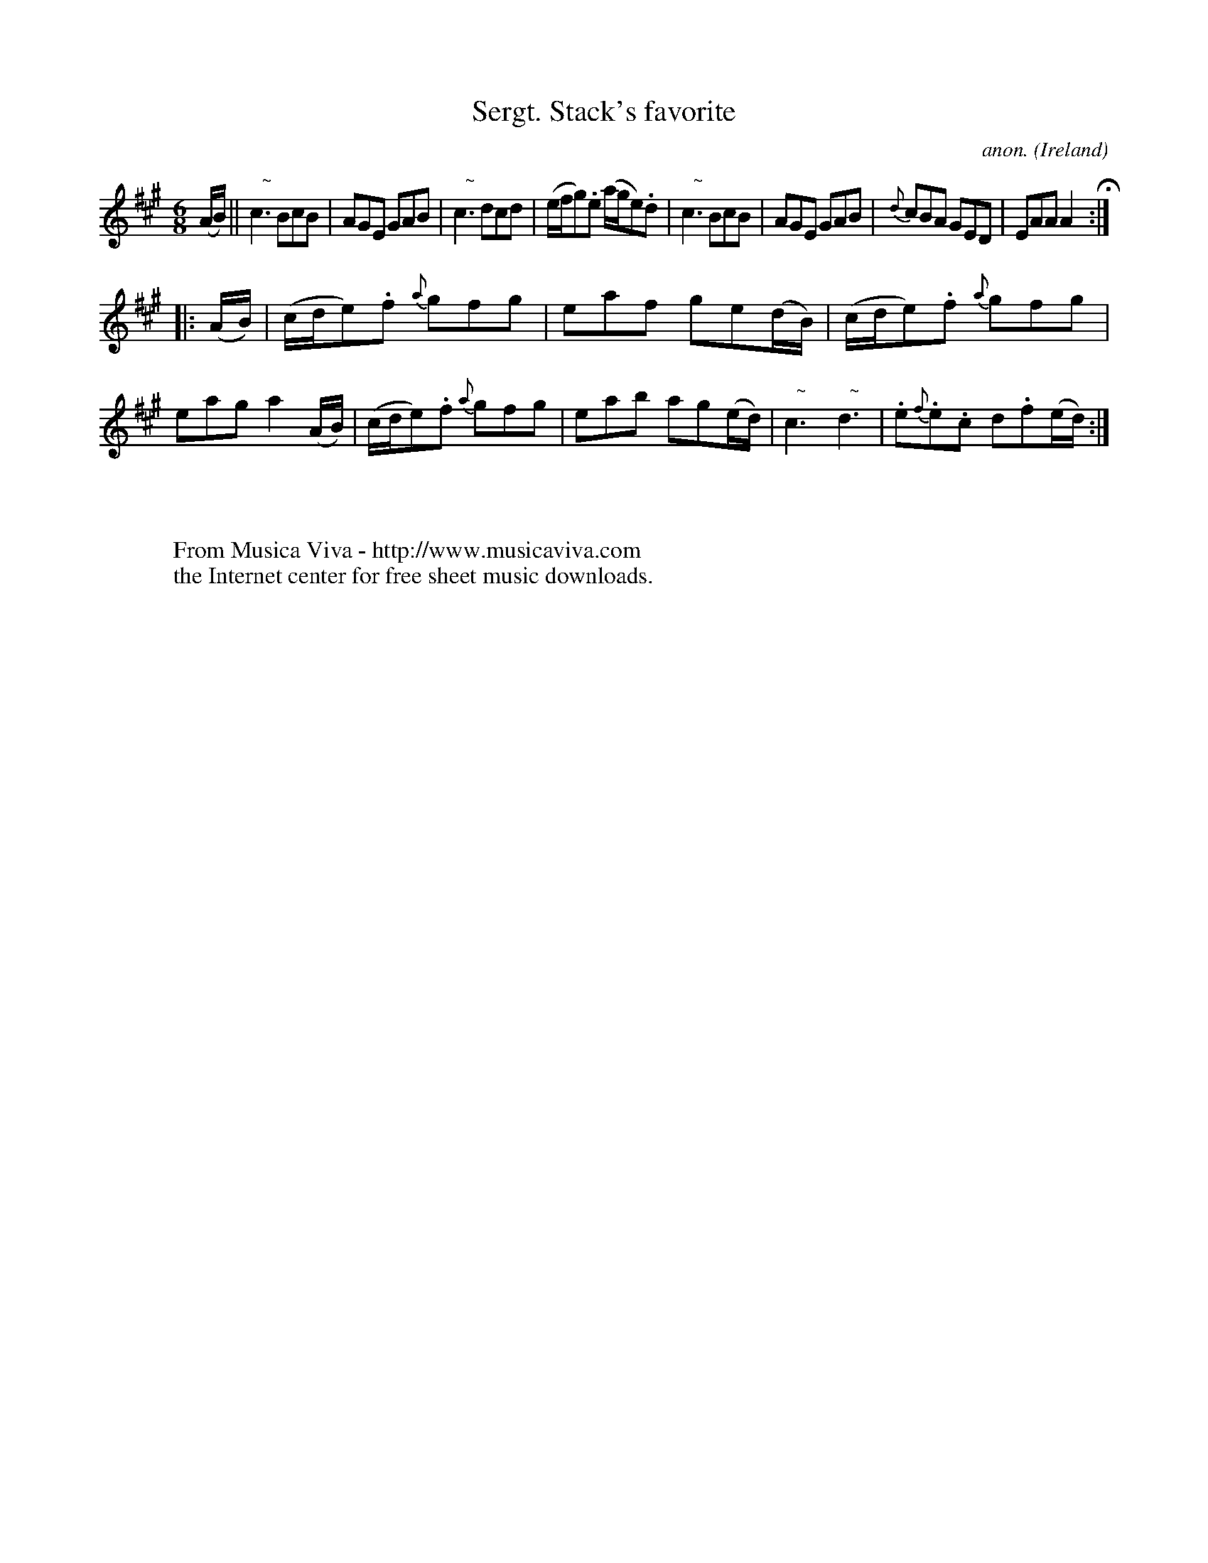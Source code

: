 X:241
T:Sergt. Stack's favorite
C:anon.
O:Ireland
B:Francis O'Neill: "The Dance Music of Ireland" (1907) no. 241
R:Double jig
Z:Transcribed by Frank Nordberg - http://www.musicaviva.com
F:http://www.musicaviva.com/abc/tunes/ireland/oneill-1001/0241/oneill-1001-0241-1.abc
m:Nn3 = n o/n/ (3m/n/-n/
M:6/8
L:1/8
K:A
(A/B/)W||"   ~"Nc3 BcB|AGE GAB|"   ~"Nc3 dcd|(e/f/g).e (a/g/e).d|"   ~"Nc3 BcB|AGE GAB|{d}cBA GED|EAA A2 H:|
|:(A/B/)|(c/d/e).f {a}gfg|eaf ge(d/B/)|(c/d/e).f {a}gfg|eag a2(A/B/)|(c/d/e).f {a}gfg|eab ag(e/d/)|"   ~"Nc3 "   ~"Nd3|.e{f}.e.c d.f(e/d/)W:|
W:
W:
W:  From Musica Viva - http://www.musicaviva.com
W:  the Internet center for free sheet music downloads.
